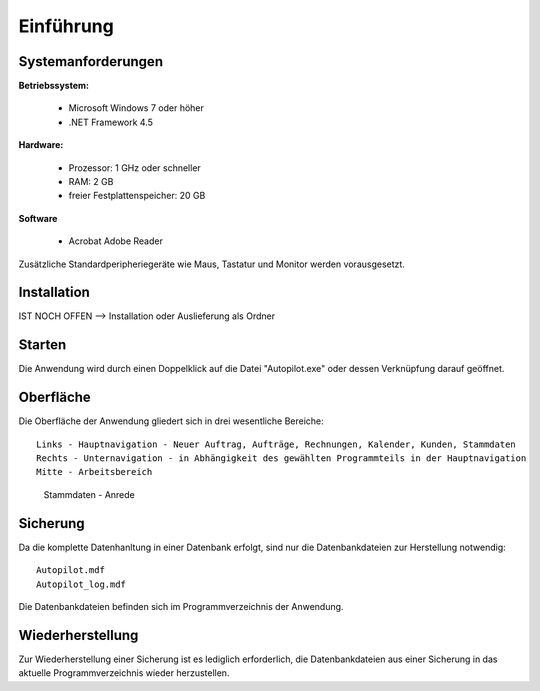 Einführung
====================================================

Systemanforderungen
----------------------------------------------------

**Betriebssystem:**

	- Microsoft Windows 7 oder höher
	- .NET Framework 4.5

**Hardware:**

	- Prozessor: 1 GHz oder schneller
	- RAM: 2 GB
	- freier Festplattenspeicher: 20 GB
	
**Software**
	
	- Acrobat Adobe Reader

Zusätzliche Standardperipheriegeräte wie Maus, Tastatur und Monitor werden vorausgesetzt.

Installation
----------------------------------------------------

IST NOCH OFFEN --> Installation oder Auslieferung als Ordner

Starten
----------------------------------------------------

Die Anwendung wird durch einen Doppelklick auf die Datei "Autopilot.exe" oder dessen Verknüpfung darauf geöffnet.

Oberfläche
----------------------------------------------------

Die Oberfläche der Anwendung gliedert sich in drei wesentliche Bereiche:

::
	
	Links - Hauptnavigation - Neuer Auftrag, Aufträge, Rechnungen, Kalender, Kunden, Stammdaten
	Rechts - Unternavigation - in Abhängigkeit des gewählten Programmteils in der Hauptnavigation
	Mitte - Arbeitsbereich
	
.. figure::	Oberflaeche.JPG
	
	Stammdaten - Anrede


Sicherung
----------------------------------------------------

Da die komplette Datenhanltung in einer Datenbank erfolgt, sind nur die Datenbankdateien zur Herstellung notwendig:

::
	
	Autopilot.mdf
	Autopilot_log.mdf
	
Die Datenbankdateien befinden sich im Programmverzeichnis der Anwendung.

Wiederherstellung
----------------------------------------------------

Zur Wiederherstellung einer Sicherung ist es lediglich erforderlich, die Datenbankdateien aus einer Sicherung in das aktuelle Programmverzeichnis wieder herzustellen.